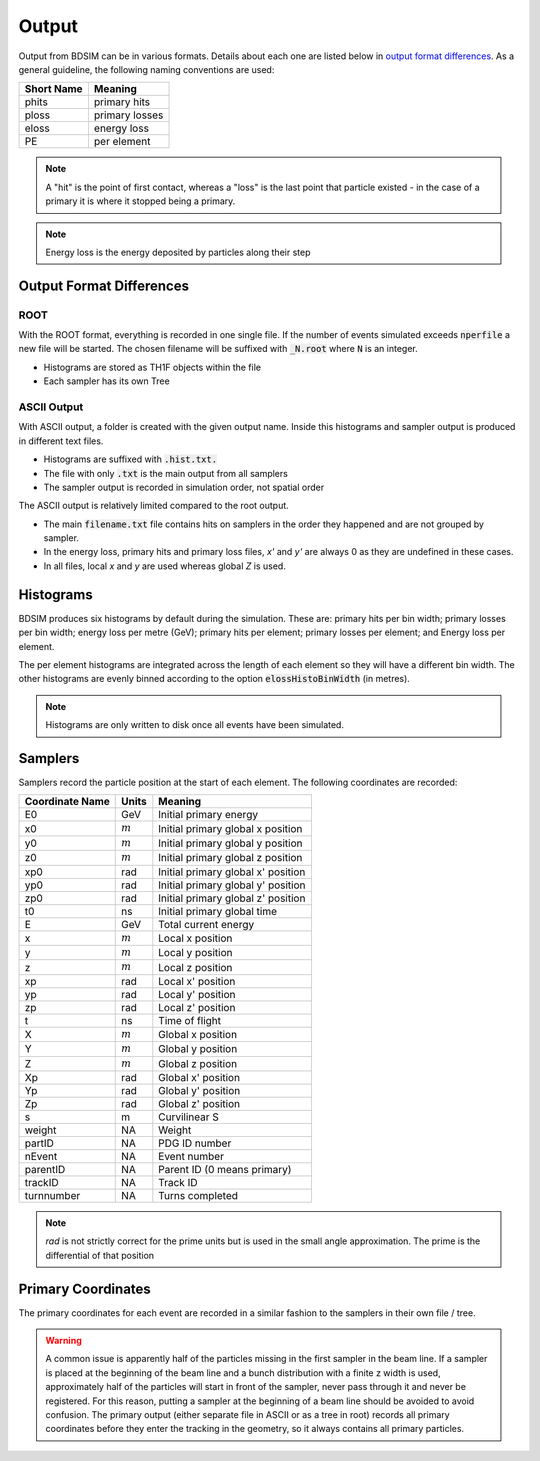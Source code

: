.. _output-section:

======
Output
======

Output from BDSIM can be in various formats. Details about each one are listed
below in `output format differences`_.  As a general guideline, the following
naming conventions are used:

========== ================
Short Name Meaning
========== ================
phits      primary hits
ploss      primary losses
eloss      energy loss
PE         per element
========== ================

.. note:: A "hit" is the point of first contact, whereas a "loss" is the
	  last point that particle existed - in the case of a primary it
	  is where it stopped being a primary.

.. note:: Energy loss is the energy deposited by particles along their step

Output Format Differences
-------------------------

ROOT
^^^^

With the ROOT format, everything is recorded in one single file. If the
number of events simulated exceeds :code:`nperfile` a new file will be
started. The chosen filename will be suffixed with :code:`_N.root` where
:code:`N` is an integer.

* Histograms are stored as TH1F objects within the file
* Each sampler has its own Tree

ASCII Output
^^^^^^^^^^^^

With ASCII output, a folder is created with the given output name. Inside this
histograms and sampler output is produced in different text files.

* Histograms are suffixed with :code:`.hist.txt.`
* The file with only :code:`.txt` is the main output from all samplers
* The sampler output is recorded in simulation order, not spatial order

The ASCII output is relatively limited compared to the root output.

* The main :code:`filename.txt` file contains hits on samplers in the order they
  happened and are not grouped by sampler.
* In the energy loss, primary hits and primary loss files, `x'` and `y'` are always
  0 as they are undefined in these cases.
* In all files, local `x` and `y` are used whereas global `Z` is used.

Histograms
----------

BDSIM produces six histograms by default during the simulation. These are: primary
hits per bin width; primary losses per bin width; energy loss per metre (GeV);
primary hits per element; primary losses per element; and Energy loss per element.

The per element histograms are integrated across the length of each element so they
will have a different bin width. The other histograms are evenly binned according
to the option :code:`elossHistoBinWidth` (in metres).

.. note:: Histograms are only written to disk once all events have been simulated.

Samplers
--------

Samplers record the particle position at the start of each element.  The following
coordinates are recorded:

=============== ============= ===================================
Coordinate Name Units         Meaning
=============== ============= ===================================
E0              GeV           Initial primary energy
x0              :math:`m`     Initial primary global x position
y0              :math:`m`     Initial primary global y position
z0              :math:`m`     Initial primary global z position
xp0             rad           Initial primary global x' position
yp0             rad           Initial primary global y' position
zp0             rad           Initial primary global z' position
t0              ns            Initial primary global time
E               GeV           Total current energy
x               :math:`m`     Local x position
y               :math:`m`     Local y position
z               :math:`m`     Local z position
xp              rad           Local x' position
yp              rad           Local y' position
zp              rad           Local z' position
t               ns            Time of flight
X               :math:`m`     Global x position
Y               :math:`m`     Global y position
Z               :math:`m`     Global z position
Xp              rad           Global x' position
Yp              rad           Global y' position
Zp              rad           Global z' position
s               m             Curvilinear S
weight          NA            Weight
partID          NA            PDG ID number
nEvent          NA            Event number
parentID        NA            Parent ID (0 means primary)
trackID         NA            Track ID
turnnumber      NA            Turns completed
=============== ============= ===================================

.. note:: `rad` is not strictly correct for the prime units but is used in the small angle approximation.
	  The prime is the differential of that position


Primary Coordinates
-------------------

The primary coordinates for each event are recorded in a similar fashion to the samplers
in their own file / tree.

.. warning:: A common issue is apparently half of the particles missing in the first sampler in
	     the beam line. If a sampler is placed at the beginning of the beam line and a bunch
	     distribution with a finite z width is used, approximately half of the particles will
	     start in front of the sampler, never pass through it and never be registered. For this
	     reason, putting a sampler at the beginning of a beam line should be avoided to avoid
	     confusion. The primary output (either separate file in ASCII or as a tree in root) records
	     all primary coordinates before they enter the tracking in the geometry, so it always
	     contains all primary particles.
	     
